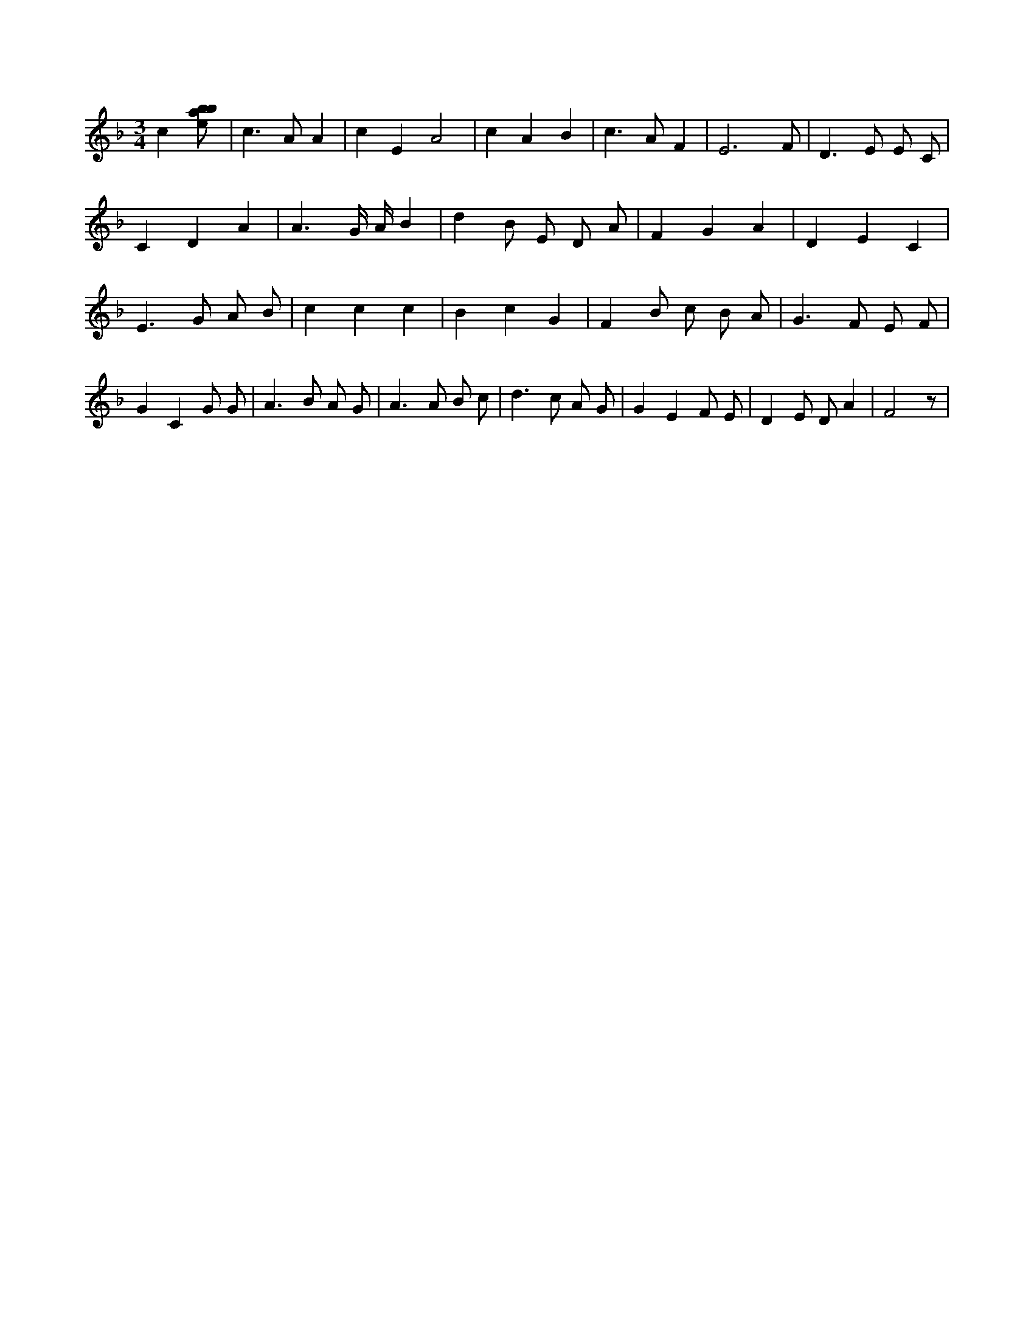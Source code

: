X:878
L:1/8
M:3/4
K:Fclef
c2 [ebab] | c2 > A2 A2 | c2 E2 A4 | c2 A2 B2 | c2 > A2 F2 | E4 > F2 | D2 > E2 E C | C2 D2 A2 | A3 G/2 A/2 B2 | d2 B E D A | F2 G2 A2 | D2 E2 C2 | E2 > G2 A B | c2 c2 c2 | B2 c2 G2 | F2 B c B A | G2 > F2 E F | G2 C2 G G | A2 > B2 A G | A2 > A2 B c | d2 > c2 A G | G2 E2 F E | D2 E D A2 | F4 z |
